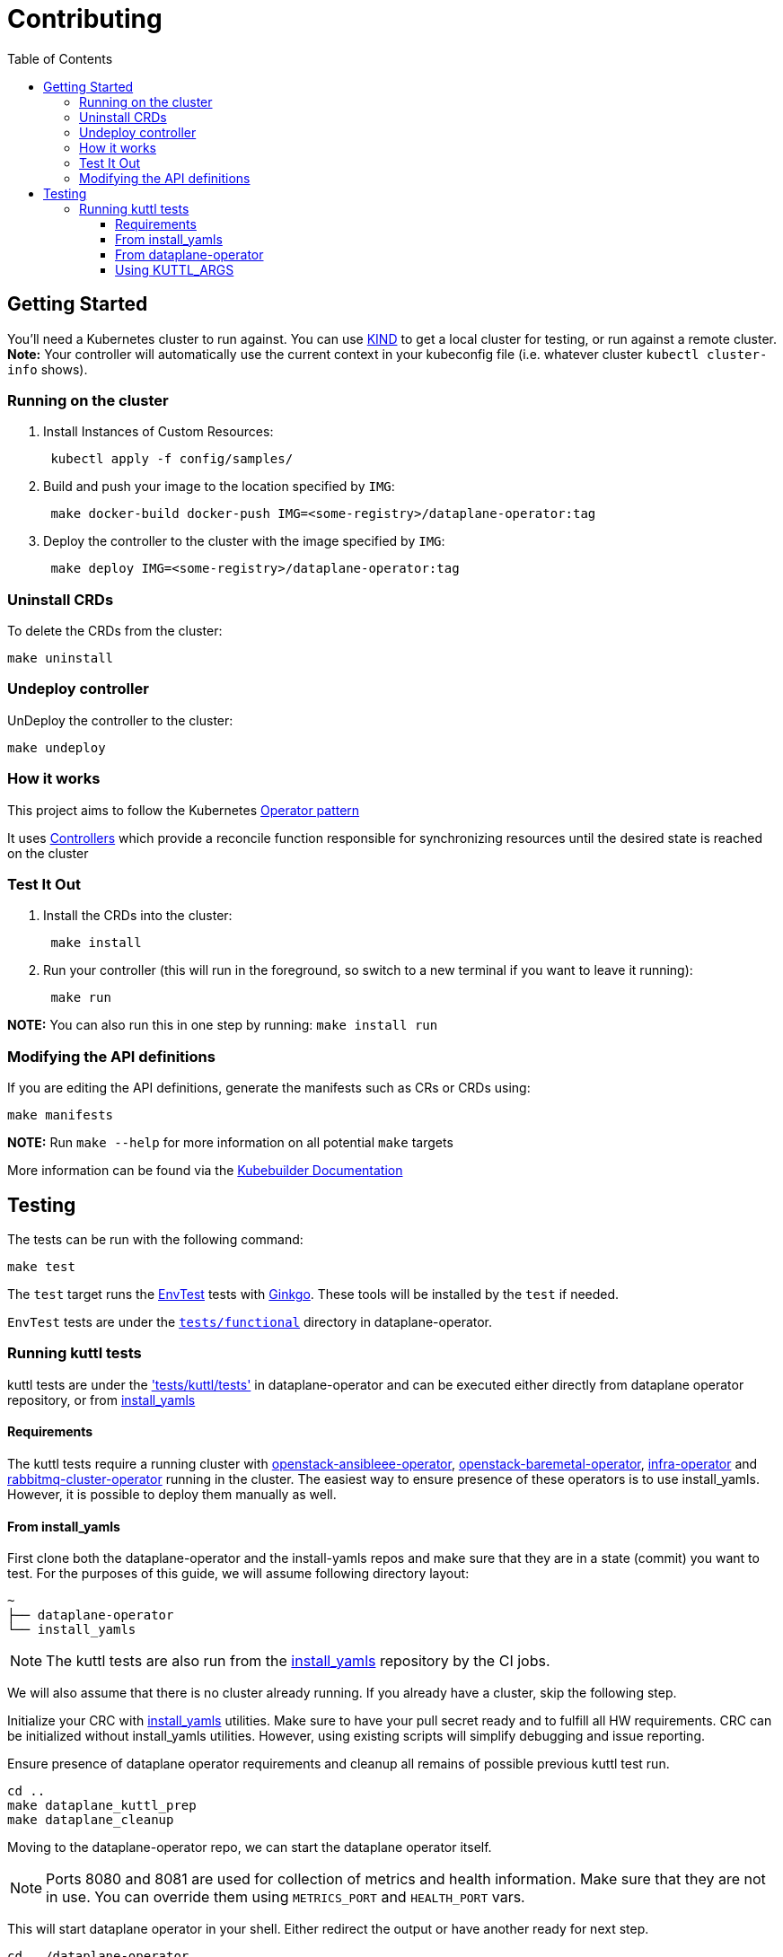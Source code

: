 = Contributing
:toc: left
:toclevels: 5

== Getting Started

You'll need a Kubernetes cluster to run against. You can use
https://sigs.k8s.io/kind[KIND] to get a local cluster for testing, or run
against a remote cluster.  *Note:* Your controller will automatically use the
current context in your kubeconfig file (i.e. whatever cluster `kubectl
cluster-info` shows).

=== Running on the cluster

. Install Instances of Custom Resources:
+
[,sh]
----
 kubectl apply -f config/samples/
----

. Build and push your image to the location specified by `IMG`:
+
[,sh]
----
 make docker-build docker-push IMG=<some-registry>/dataplane-operator:tag
----

. Deploy the controller to the cluster with the image specified by `IMG`:
+
[,sh]
----
 make deploy IMG=<some-registry>/dataplane-operator:tag
----

=== Uninstall CRDs

To delete the CRDs from the cluster:

[,sh]
----
make uninstall
----

=== Undeploy controller

UnDeploy the controller to the cluster:

[,sh]
----
make undeploy
----

=== How it works

This project aims to follow the Kubernetes https://kubernetes.io/docs/concepts/extend-kubernetes/operator/[Operator pattern]

It uses https://kubernetes.io/docs/concepts/architecture/controller/[Controllers]
which provide a reconcile function responsible for synchronizing resources
until the desired state is reached on the cluster

=== Test It Out

. Install the CRDs into the cluster:
+
[,sh]
----
 make install
----

. Run your controller (this will run in the foreground, so switch to a new terminal if you want to leave it running):
+
[,sh]
----
 make run
----

*NOTE:* You can also run this in one step by running: `make install run`

=== Modifying the API definitions

If you are editing the API definitions, generate the manifests such as CRs or CRDs using:

[,sh]
----
make manifests
----

*NOTE:* Run `make --help` for more information on all potential `make` targets

More information can be found via the https://book.kubebuilder.io/introduction.html[Kubebuilder Documentation]

== Testing

The tests can be run with the following command:

[,bash]
----
make test
----

The `test` target runs the
https://book.kubebuilder.io/reference/envtest.html[EnvTest] tests with
https://onsi.github.io/ginkgo/[Ginkgo]. These tools will be installed by the
`test` if needed.

`EnvTest` tests are under the
https://github.com/openstack-k8s-operators/dataplane-operator/tree/main/tests/functional[`tests/functional`]
directory in dataplane-operator.

=== Running kuttl tests

kuttl tests are under the
https://github.com/openstack-k8s-operators/dataplane-operator/tree/main/tests/kuttl/tests['tests/kuttl/tests']
in dataplane-operator and can be executed either directly from dataplane operator repository, or from https://github.com/openstack-k8s-operators/install_yamls[install_yamls]

==== Requirements

The kuttl tests require a running cluster with
https://github.com/openstack-k8s-operators/openstack-ansibleee-operator[openstack-ansibleee-operator], https://github.com/openstack-k8s-operators/openstack-baremetal-operator[openstack-baremetal-operator], https://github.com/openstack-k8s-operators/infra-operator[infra-operator]
and https://github.com/openstack-k8s-operators/rabbitmq-cluster-operator[rabbitmq-cluster-operator] running in the cluster.
The easiest way to ensure presence of these operators is to use install_yamls. However, it is possible to deploy them manually as well.

==== From install_yamls

First clone both the dataplane-operator and the install-yamls repos and make sure that they are in a state (commit) you want to test.
For the purposes of this guide, we will assume following directory layout:

....
~
├── dataplane-operator
└── install_yamls
....

[NOTE]
====
The kuttl tests are also run from the
https://github.com/openstack-k8s-operators/install_yamls[install_yamls]
repository by the CI jobs.
====

We will also assume that there is no cluster already running. If you already have a cluster, skip the following step.

Initialize your CRC with https://github.com/openstack-k8s-operators/install_yamls?tab=readme-ov-file#deploy-dev-env-using-crc-edpm-nodes-with-isolated-networks[install_yamls] utilities.
Make sure to have your pull secret ready and to fulfill all HW requirements. 
CRC can be initialized without install_yamls utilities. However, using existing scripts will simplify debugging and issue reporting.

Ensure presence of dataplane operator requirements and cleanup all remains of possible previous kuttl test run.

[,sh]
----
cd ..
make dataplane_kuttl_prep
make dataplane_cleanup
----

Moving to the dataplane-operator repo, we can start the dataplane operator itself. 

[NOTE]
====
Ports 8080 and 8081 are used for collection of metrics and health information. Make sure that they are not in use.
You can override them using `METRICS_PORT` and `HEALTH_PORT` vars. 
====

This will start dataplane operator in your shell. Either redirect the output or have another ready for next step.

[,sh]
----
cd ../dataplane-operator
make run
----

If your patch introduces any changes to resources, such as OpenStackDataPlaneDeployment, you have to apply them manually.
Otherwise the test suite will run without them.
Changes to existing resources can be introduced with `oc patch`, new resoruces require `oc apply`.

[,sh]
----
oc apply -f ./path/to/my/file.yaml
----

Finally, you can launch kuttl tests themselves.  
You can also apply configurations from your tests manually.

[,sh]
----
make kuttl-test
----

==== From dataplane-operator

The kuttl tests can also be run directly from the dataplane-operator checkout but
you need the operators listed under <<requirements,Requirements>>
When running from a dataplane-operator checkout, `kubectl-kuttl` must be
installed. The `kubectl-kuttl` command can be installed from
https://github.com/kudobuilder/kuttl/releases[kuttl releases], or using the
Makefile target `kuttl`:

[,sh]
----
make kuttl
----

Then, run the operator from a checkout:

[,sh]
----
make run
----

Execute the kuttl tests:

[,sh]
----
make kuttl-test
----

==== Using KUTTL_ARGS

Kuttl tests can be supplied with any arguments compatible with the installed version of https://kuttl.dev/docs/cli.html#commands[kuttl CLI], using the `KUTTL_ARGS` var.

For example to run a single test:

[,sh]
----
make kuttl-test KUTTL_ARGS="--test dataplane-deploy-no-nodes"
----

Skip the test resource delete, which will leave the test resources created in the
cluster, and can be useful for debugging failed tests:

[,sh]
----
make kuttl-test KUTTL_ARGS="--test dataplane-deploy-no-nodes --skip-delete"
----
